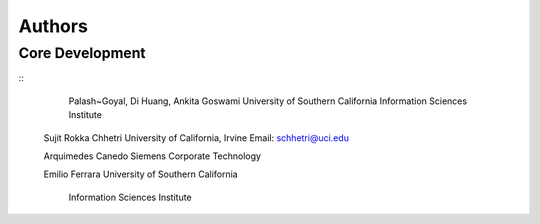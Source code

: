 Authors
=======

Core Development
----------------
::	
	Palash~Goyal, Di Huang, Ankita Goswami
	University of Southern California
	Information Sciences Institute

    Sujit Rokka Chhetri 
    University of California, Irvine
    Email: schhetri@uci.edu

    Arquimedes Canedo
    Siemens Corporate Technology
    
    Emilio Ferrara
    University of Southern California
	Information Sciences Institute